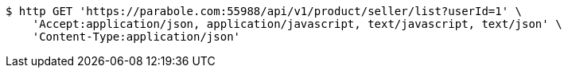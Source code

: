 [source,bash]
----
$ http GET 'https://parabole.com:55988/api/v1/product/seller/list?userId=1' \
    'Accept:application/json, application/javascript, text/javascript, text/json' \
    'Content-Type:application/json'
----